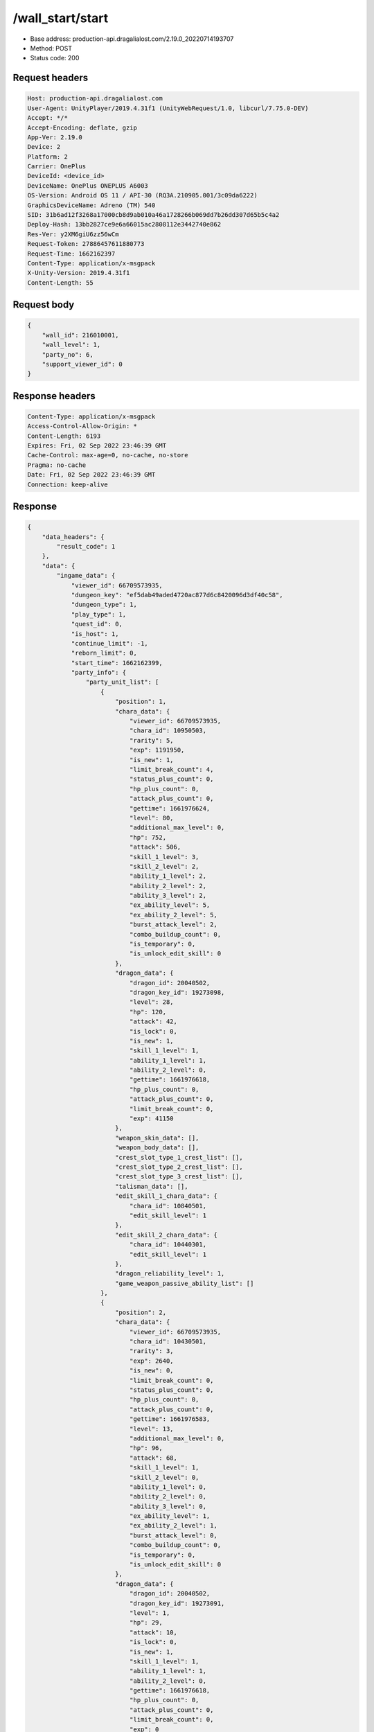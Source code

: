 /wall_start/start
============================================================

- Base address: production-api.dragalialost.com/2.19.0_20220714193707
- Method: POST
- Status code: 200


Request headers
----------------

.. code-block:: text

	Host: production-api.dragalialost.com
	User-Agent: UnityPlayer/2019.4.31f1 (UnityWebRequest/1.0, libcurl/7.75.0-DEV)
	Accept: */*
	Accept-Encoding: deflate, gzip
	App-Ver: 2.19.0
	Device: 2
	Platform: 2
	Carrier: OnePlus
	DeviceId: <device_id>
	DeviceName: OnePlus ONEPLUS A6003
	OS-Version: Android OS 11 / API-30 (RQ3A.210905.001/3c09da6222)
	GraphicsDeviceName: Adreno (TM) 540
	SID: 31b6ad12f3268a17000cb8d9ab010a46a1728266b069dd7b26dd307d65b5c4a2
	Deploy-Hash: 13bb2827ce9e6a66015ac2808112e3442740e862
	Res-Ver: y2XM6giU6zz56wCm
	Request-Token: 27886457611880773
	Request-Time: 1662162397
	Content-Type: application/x-msgpack
	X-Unity-Version: 2019.4.31f1
	Content-Length: 55


Request body
----------------

.. code-block:: json

	{
	    "wall_id": 216010001,
	    "wall_level": 1,
	    "party_no": 6,
	    "support_viewer_id": 0
	}

Response headers
----------------

.. code-block:: text

	Content-Type: application/x-msgpack
	Access-Control-Allow-Origin: *
	Content-Length: 6193
	Expires: Fri, 02 Sep 2022 23:46:39 GMT
	Cache-Control: max-age=0, no-cache, no-store
	Pragma: no-cache
	Date: Fri, 02 Sep 2022 23:46:39 GMT
	Connection: keep-alive


Response
----------------

.. code-block:: json

	{
	    "data_headers": {
	        "result_code": 1
	    },
	    "data": {
	        "ingame_data": {
	            "viewer_id": 66709573935,
	            "dungeon_key": "ef5dab49aded4720ac877d6c8420096d3df40c58",
	            "dungeon_type": 1,
	            "play_type": 1,
	            "quest_id": 0,
	            "is_host": 1,
	            "continue_limit": -1,
	            "reborn_limit": 0,
	            "start_time": 1662162399,
	            "party_info": {
	                "party_unit_list": [
	                    {
	                        "position": 1,
	                        "chara_data": {
	                            "viewer_id": 66709573935,
	                            "chara_id": 10950503,
	                            "rarity": 5,
	                            "exp": 1191950,
	                            "is_new": 1,
	                            "limit_break_count": 4,
	                            "status_plus_count": 0,
	                            "hp_plus_count": 0,
	                            "attack_plus_count": 0,
	                            "gettime": 1661976624,
	                            "level": 80,
	                            "additional_max_level": 0,
	                            "hp": 752,
	                            "attack": 506,
	                            "skill_1_level": 3,
	                            "skill_2_level": 2,
	                            "ability_1_level": 2,
	                            "ability_2_level": 2,
	                            "ability_3_level": 2,
	                            "ex_ability_level": 5,
	                            "ex_ability_2_level": 5,
	                            "burst_attack_level": 2,
	                            "combo_buildup_count": 0,
	                            "is_temporary": 0,
	                            "is_unlock_edit_skill": 0
	                        },
	                        "dragon_data": {
	                            "dragon_id": 20040502,
	                            "dragon_key_id": 19273098,
	                            "level": 28,
	                            "hp": 120,
	                            "attack": 42,
	                            "is_lock": 0,
	                            "is_new": 1,
	                            "skill_1_level": 1,
	                            "ability_1_level": 1,
	                            "ability_2_level": 0,
	                            "gettime": 1661976618,
	                            "hp_plus_count": 0,
	                            "attack_plus_count": 0,
	                            "limit_break_count": 0,
	                            "exp": 41150
	                        },
	                        "weapon_skin_data": [],
	                        "weapon_body_data": [],
	                        "crest_slot_type_1_crest_list": [],
	                        "crest_slot_type_2_crest_list": [],
	                        "crest_slot_type_3_crest_list": [],
	                        "talisman_data": [],
	                        "edit_skill_1_chara_data": {
	                            "chara_id": 10840501,
	                            "edit_skill_level": 1
	                        },
	                        "edit_skill_2_chara_data": {
	                            "chara_id": 10440301,
	                            "edit_skill_level": 1
	                        },
	                        "dragon_reliability_level": 1,
	                        "game_weapon_passive_ability_list": []
	                    },
	                    {
	                        "position": 2,
	                        "chara_data": {
	                            "viewer_id": 66709573935,
	                            "chara_id": 10430501,
	                            "rarity": 3,
	                            "exp": 2640,
	                            "is_new": 0,
	                            "limit_break_count": 0,
	                            "status_plus_count": 0,
	                            "hp_plus_count": 0,
	                            "attack_plus_count": 0,
	                            "gettime": 1661976583,
	                            "level": 13,
	                            "additional_max_level": 0,
	                            "hp": 96,
	                            "attack": 68,
	                            "skill_1_level": 1,
	                            "skill_2_level": 0,
	                            "ability_1_level": 0,
	                            "ability_2_level": 0,
	                            "ability_3_level": 0,
	                            "ex_ability_level": 1,
	                            "ex_ability_2_level": 1,
	                            "burst_attack_level": 0,
	                            "combo_buildup_count": 0,
	                            "is_temporary": 0,
	                            "is_unlock_edit_skill": 0
	                        },
	                        "dragon_data": {
	                            "dragon_id": 20040502,
	                            "dragon_key_id": 19273091,
	                            "level": 1,
	                            "hp": 29,
	                            "attack": 10,
	                            "is_lock": 0,
	                            "is_new": 1,
	                            "skill_1_level": 1,
	                            "ability_1_level": 1,
	                            "ability_2_level": 0,
	                            "gettime": 1661976618,
	                            "hp_plus_count": 0,
	                            "attack_plus_count": 0,
	                            "limit_break_count": 0,
	                            "exp": 0
	                        },
	                        "weapon_skin_data": [],
	                        "weapon_body_data": [],
	                        "crest_slot_type_1_crest_list": [],
	                        "crest_slot_type_2_crest_list": [],
	                        "crest_slot_type_3_crest_list": [],
	                        "talisman_data": [],
	                        "edit_skill_1_chara_data": {
	                            "chara_id": 10840501,
	                            "edit_skill_level": 1
	                        },
	                        "edit_skill_2_chara_data": {
	                            "chara_id": 10440301,
	                            "edit_skill_level": 1
	                        },
	                        "dragon_reliability_level": 1,
	                        "game_weapon_passive_ability_list": []
	                    },
	                    {
	                        "position": 3,
	                        "chara_data": {
	                            "viewer_id": 66709573935,
	                            "chara_id": 10530501,
	                            "rarity": 3,
	                            "exp": 2640,
	                            "is_new": 0,
	                            "limit_break_count": 0,
	                            "status_plus_count": 0,
	                            "hp_plus_count": 0,
	                            "attack_plus_count": 0,
	                            "gettime": 1661976585,
	                            "level": 13,
	                            "additional_max_level": 0,
	                            "hp": 97,
	                            "attack": 66,
	                            "skill_1_level": 1,
	                            "skill_2_level": 0,
	                            "ability_1_level": 0,
	                            "ability_2_level": 0,
	                            "ability_3_level": 0,
	                            "ex_ability_level": 1,
	                            "ex_ability_2_level": 1,
	                            "burst_attack_level": 0,
	                            "combo_buildup_count": 0,
	                            "is_temporary": 0,
	                            "is_unlock_edit_skill": 0
	                        },
	                        "dragon_data": {
	                            "dragon_id": 20030503,
	                            "dragon_key_id": 19273094,
	                            "level": 1,
	                            "hp": 18,
	                            "attack": 6,
	                            "is_lock": 0,
	                            "is_new": 1,
	                            "skill_1_level": 1,
	                            "ability_1_level": 1,
	                            "ability_2_level": 0,
	                            "gettime": 1661976618,
	                            "hp_plus_count": 0,
	                            "attack_plus_count": 0,
	                            "limit_break_count": 0,
	                            "exp": 0
	                        },
	                        "weapon_skin_data": [],
	                        "weapon_body_data": [],
	                        "crest_slot_type_1_crest_list": [],
	                        "crest_slot_type_2_crest_list": [],
	                        "crest_slot_type_3_crest_list": [],
	                        "talisman_data": [],
	                        "edit_skill_1_chara_data": {
	                            "chara_id": 10840501,
	                            "edit_skill_level": 1
	                        },
	                        "edit_skill_2_chara_data": {
	                            "chara_id": 10440301,
	                            "edit_skill_level": 1
	                        },
	                        "dragon_reliability_level": 1,
	                        "game_weapon_passive_ability_list": []
	                    },
	                    {
	                        "position": 4,
	                        "chara_data": {
	                            "viewer_id": 66709573935,
	                            "chara_id": 10730501,
	                            "rarity": 3,
	                            "exp": 2640,
	                            "is_new": 0,
	                            "limit_break_count": 0,
	                            "status_plus_count": 0,
	                            "hp_plus_count": 0,
	                            "attack_plus_count": 0,
	                            "gettime": 1661976589,
	                            "level": 13,
	                            "additional_max_level": 0,
	                            "hp": 102,
	                            "attack": 64,
	                            "skill_1_level": 1,
	                            "skill_2_level": 0,
	                            "ability_1_level": 0,
	                            "ability_2_level": 0,
	                            "ability_3_level": 0,
	                            "ex_ability_level": 1,
	                            "ex_ability_2_level": 1,
	                            "burst_attack_level": 0,
	                            "combo_buildup_count": 0,
	                            "is_temporary": 0,
	                            "is_unlock_edit_skill": 0
	                        },
	                        "dragon_data": {
	                            "dragon_id": 20030503,
	                            "dragon_key_id": 19273107,
	                            "level": 1,
	                            "hp": 18,
	                            "attack": 6,
	                            "is_lock": 0,
	                            "is_new": 1,
	                            "skill_1_level": 1,
	                            "ability_1_level": 1,
	                            "ability_2_level": 0,
	                            "gettime": 1661976618,
	                            "hp_plus_count": 0,
	                            "attack_plus_count": 0,
	                            "limit_break_count": 0,
	                            "exp": 0
	                        },
	                        "weapon_skin_data": [],
	                        "weapon_body_data": [],
	                        "crest_slot_type_1_crest_list": [],
	                        "crest_slot_type_2_crest_list": [],
	                        "crest_slot_type_3_crest_list": [],
	                        "talisman_data": [],
	                        "edit_skill_1_chara_data": {
	                            "chara_id": 10840501,
	                            "edit_skill_level": 1
	                        },
	                        "edit_skill_2_chara_data": {
	                            "chara_id": 10440301,
	                            "edit_skill_level": 1
	                        },
	                        "dragon_reliability_level": 1,
	                        "game_weapon_passive_ability_list": []
	                    }
	                ],
	                "fort_bonus_list": {
	                    "param_bonus": [
	                        {
	                            "weapon_type": 1,
	                            "hp": 0,
	                            "attack": 0
	                        },
	                        {
	                            "weapon_type": 2,
	                            "hp": 0.5,
	                            "attack": 0.5
	                        },
	                        {
	                            "weapon_type": 3,
	                            "hp": 0,
	                            "attack": 0
	                        },
	                        {
	                            "weapon_type": 4,
	                            "hp": 0,
	                            "attack": 0
	                        },
	                        {
	                            "weapon_type": 5,
	                            "hp": 0,
	                            "attack": 0
	                        },
	                        {
	                            "weapon_type": 6,
	                            "hp": 0,
	                            "attack": 0
	                        },
	                        {
	                            "weapon_type": 7,
	                            "hp": 0.5,
	                            "attack": 0.5
	                        },
	                        {
	                            "weapon_type": 8,
	                            "hp": 0,
	                            "attack": 0
	                        },
	                        {
	                            "weapon_type": 9,
	                            "hp": 0,
	                            "attack": 0
	                        }
	                    ],
	                    "param_bonus_by_weapon": [
	                        {
	                            "weapon_type": 1,
	                            "hp": 0,
	                            "attack": 0
	                        },
	                        {
	                            "weapon_type": 2,
	                            "hp": 0,
	                            "attack": 0
	                        },
	                        {
	                            "weapon_type": 3,
	                            "hp": 0,
	                            "attack": 0
	                        },
	                        {
	                            "weapon_type": 4,
	                            "hp": 0,
	                            "attack": 0
	                        },
	                        {
	                            "weapon_type": 5,
	                            "hp": 0,
	                            "attack": 0
	                        },
	                        {
	                            "weapon_type": 6,
	                            "hp": 0,
	                            "attack": 0
	                        },
	                        {
	                            "weapon_type": 7,
	                            "hp": 0,
	                            "attack": 0
	                        },
	                        {
	                            "weapon_type": 8,
	                            "hp": 0,
	                            "attack": 0
	                        },
	                        {
	                            "weapon_type": 9,
	                            "hp": 0,
	                            "attack": 0
	                        }
	                    ],
	                    "element_bonus": [
	                        {
	                            "elemental_type": 1,
	                            "hp": 0,
	                            "attack": 0
	                        },
	                        {
	                            "elemental_type": 2,
	                            "hp": 0,
	                            "attack": 0
	                        },
	                        {
	                            "elemental_type": 3,
	                            "hp": 0,
	                            "attack": 0
	                        },
	                        {
	                            "elemental_type": 4,
	                            "hp": 0,
	                            "attack": 0
	                        },
	                        {
	                            "elemental_type": 5,
	                            "hp": 0,
	                            "attack": 0
	                        },
	                        {
	                            "elemental_type": 99,
	                            "hp": 0,
	                            "attack": 0
	                        }
	                    ],
	                    "chara_bonus_by_album": [
	                        {
	                            "elemental_type": 1,
	                            "hp": 0.8,
	                            "attack": 0.8
	                        },
	                        {
	                            "elemental_type": 2,
	                            "hp": 0.7,
	                            "attack": 0.7
	                        },
	                        {
	                            "elemental_type": 3,
	                            "hp": 0.9,
	                            "attack": 0.9
	                        },
	                        {
	                            "elemental_type": 4,
	                            "hp": 0.8,
	                            "attack": 0.8
	                        },
	                        {
	                            "elemental_type": 5,
	                            "hp": 0.7,
	                            "attack": 0.7
	                        },
	                        {
	                            "elemental_type": 99,
	                            "hp": 0,
	                            "attack": 0
	                        }
	                    ],
	                    "all_bonus": {
	                        "hp": 0,
	                        "attack": 0
	                    },
	                    "dragon_bonus": [
	                        {
	                            "elemental_type": 1,
	                            "dragon_bonus": 0,
	                            "hp": 0,
	                            "attack": 0
	                        },
	                        {
	                            "elemental_type": 2,
	                            "dragon_bonus": 0,
	                            "hp": 0,
	                            "attack": 0
	                        },
	                        {
	                            "elemental_type": 3,
	                            "dragon_bonus": 0,
	                            "hp": 0,
	                            "attack": 0
	                        },
	                        {
	                            "elemental_type": 4,
	                            "dragon_bonus": 0,
	                            "hp": 0,
	                            "attack": 0
	                        },
	                        {
	                            "elemental_type": 5,
	                            "dragon_bonus": 0,
	                            "hp": 0,
	                            "attack": 0
	                        },
	                        {
	                            "elemental_type": 99,
	                            "dragon_bonus": 0,
	                            "hp": 0,
	                            "attack": 0
	                        }
	                    ],
	                    "dragon_bonus_by_album": [
	                        {
	                            "elemental_type": 1,
	                            "hp": 0.5,
	                            "attack": 0.5
	                        },
	                        {
	                            "elemental_type": 2,
	                            "hp": 0.3,
	                            "attack": 0.3
	                        },
	                        {
	                            "elemental_type": 3,
	                            "hp": 0.5,
	                            "attack": 0.5
	                        },
	                        {
	                            "elemental_type": 4,
	                            "hp": 0.3,
	                            "attack": 0.3
	                        },
	                        {
	                            "elemental_type": 5,
	                            "hp": 0.3,
	                            "attack": 0.3
	                        },
	                        {
	                            "elemental_type": 99,
	                            "hp": 0,
	                            "attack": 0
	                        }
	                    ],
	                    "dragon_time_bonus": {
	                        "dragon_time_bonus": 0
	                    }
	                },
	                "event_boost": [],
	                "event_passive_grow_list": []
	            },
	            "area_info_list": [
	                {
	                    "scene_path": "Boss/BG034_5001_00/BG034_5001_00_00",
	                    "area_name": "WALL_01_0101_01"
	                }
	            ],
	            "use_stone": -1,
	            "is_fever_time": 0,
	            "is_bot_tutorial": 0,
	            "is_receivable_carry_bonus": 0,
	            "first_clear_viewer_id_list": [],
	            "repeat_state": 0,
	            "multi_disconnect_type": 0
	        },
	        "ingame_wall_data": {
	            "wall_id": 216010001,
	            "wall_level": 1
	        },
	        "odds_info": {
	            "area_index": 0,
	            "reaction_obj_count": 0,
	            "drop_obj": [],
	            "enemy": [
	                {
	                    "param_id": 216011001,
	                    "is_pop": 1,
	                    "is_rare": 0,
	                    "piece": 0,
	                    "enemy_idx": 0,
	                    "enemy_drop_list": [
	                        {
	                            "coin": 500,
	                            "mana": 120,
	                            "drop_list": [
	                                {
	                                    "type": 8,
	                                    "id": 101001003,
	                                    "quantity": 3,
	                                    "place": 0
	                                }
	                            ]
	                        }
	                    ]
	                }
	            ],
	            "grade": []
	        },
	        "update_data_list": {
	            "quest_wall_list": [
	                {
	                    "quest_group_id": 21601,
	                    "wall_id": 216010001,
	                    "wall_level": 0,
	                    "is_start_next_level": 1
	                }
	            ],
	            "functional_maintenance_list": []
	        }
	    }
	}

Notes
------
